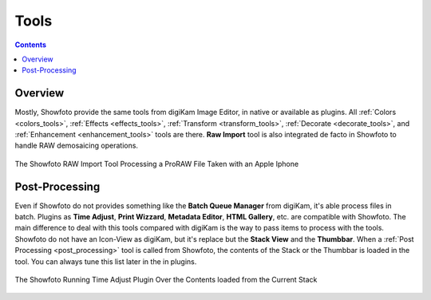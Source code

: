 .. meta::
   :description: The Showfoto Tools
   :keywords: digiKam, documentation, user manual, photo management, open source, free, learn, easy, image, editor, showfoto, tools

.. metadata-placeholder

   :authors: - digiKam Team

   :license: see Credits and License page for details (https://docs.digikam.org/en/credits_license.html)

.. _showfoto_tools:

Tools
=====

.. contents::

Overview
--------

Mostly, Showfoto provide the same tools from digiKam Image Editor, in native or available as plugins. All :ref:`Colors <colors_tools>`, :ref:`Effects <effects_tools>`, :ref:`Transform <transform_tools>`, :ref:`Decorate <decorate_tools>`, and :ref:`Enhancement <enhancement_tools>` tools are there. **Raw Import** tool is also integrated de facto in Showfoto to handle RAW demosaicing operations.

.. figure:: images/showfoto_apple_proraw.webp
    :alt:
    :align: center

    The Showfoto RAW Import Tool Processing a ProRAW File Taken with an Apple Iphone

Post-Processing
---------------

Even if Showfoto do not provides something like the **Batch Queue Manager** from digiKam, it's able process files in batch. Plugins as **Time Adjust**, **Print Wizzard**, **Metadata Editor**, **HTML Gallery**, etc. are compatible with Showfoto. The main difference to deal with this tools compared with digiKam is the way to pass items to process with the tools. Showfoto do not have an Icon-View as digiKam, but it's replace but the **Stack View** and the **Thumbbar**. When a :ref:`Post Processing <post_processing>` tool is called from Showfoto, the contents of the Stack or the Thumbbar is loaded in the tool. You can always tune this list later in the in plugins.

.. figure:: images/showfoto_time_adjust.webp
    :alt:
    :align: center

    The Showfoto Running Time Adjust Plugin Over the Contents loaded from the Current Stack

